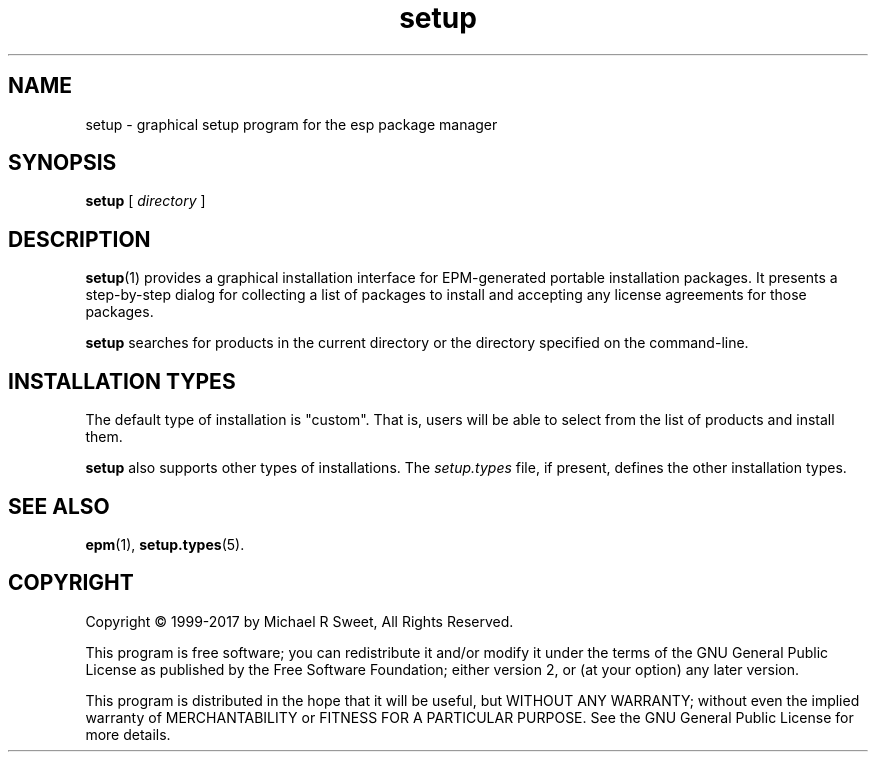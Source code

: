 .\"
.\" Manual page for the ESP Package Manager (EPM) setup GUI.
.\"
.\" Copyright 1999-2017 by Michael R Sweet
.\" Copyright 1999-2007 by Easy Software Products, all rights reserved.
.\"
.\" This program is free software; you can redistribute it and/or modify
.\" it under the terms of the GNU General Public License as published by
.\" the Free Software Foundation; either version 2, or (at your option)
.\" any later version.
.\"
.\" This program is distributed in the hope that it will be useful,
.\" but WITHOUT ANY WARRANTY; without even the implied warranty of
.\" MERCHANTABILITY or FITNESS FOR A PARTICULAR PURPOSE.  See the
.\" GNU General Public License for more details.
.\"
.TH setup 1 "ESP Package Manager" "3 October 2017" "Michael R Sweet"
.SH NAME
setup \- graphical setup program for the esp package manager
.SH SYNOPSIS
.B setup
[
.I directory
]
.SH DESCRIPTION
.BR setup (1)
provides a graphical installation interface for EPM-generated portable installation packages.
It presents a step-by-step dialog for collecting a list of packages to install and accepting any license agreements for those packages.
.LP
.B setup
searches for products in the current directory or the directory specified on the command-line.
.SH INSTALLATION TYPES
The default type of installation is "custom".
That is, users will be able to select from the list of products and install them.
.LP
.B setup
also supports other types of installations.
The \fIsetup.types\fR file, if present, defines the other installation types.
.SH SEE ALSO
.BR epm (1),
.BR setup.types (5).
.SH COPYRIGHT
Copyright \[co] 1999-2017 by Michael R Sweet, All Rights Reserved.
.LP
This program is free software; you can redistribute it and/or modify
it under the terms of the GNU General Public License as published by
the Free Software Foundation; either version 2, or (at your option)
any later version.
.LP
This program is distributed in the hope that it will be useful,
but WITHOUT ANY WARRANTY; without even the implied warranty of
MERCHANTABILITY or FITNESS FOR A PARTICULAR PURPOSE.  See the
GNU General Public License for more details.
